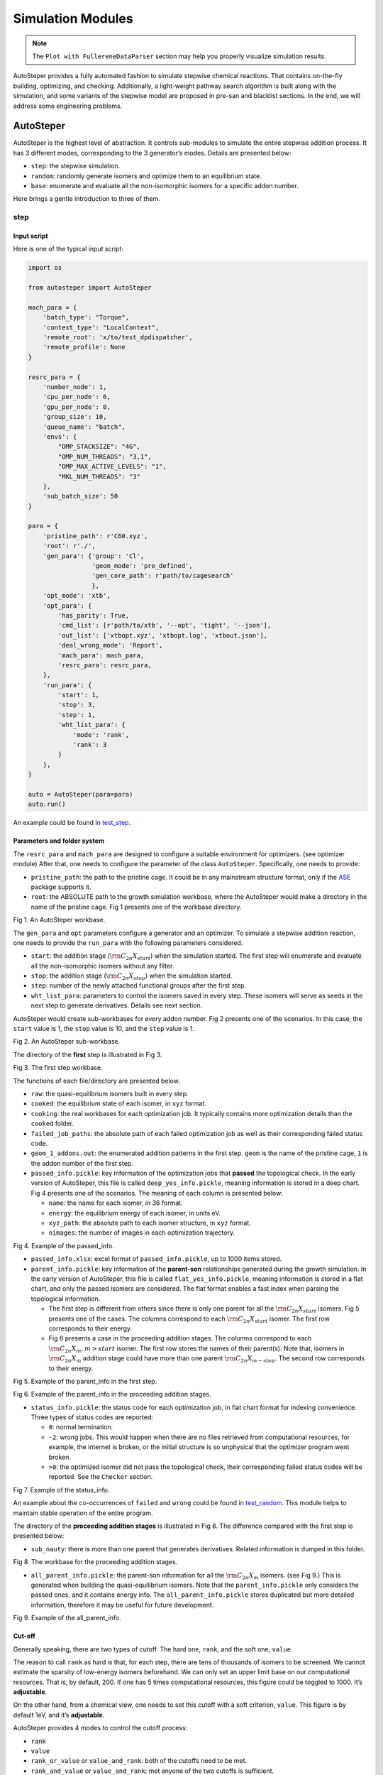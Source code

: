 Simulation Modules
==================


.. note::

   The ``Plot with FullereneDataParser`` section may help you properly visualize simulation results.
 

AutoSteper provides a fully automated fashion to simulate stepwise
chemical reactions. That contains on-the-fly building, optimizing, and
checking. Additionally, a light-weight pathway search algorithm is built
along with the simulation, and some variants of the stepwise model are
proposed in pre-san and blacklist sections. In the end, we will address
some engineering problems.

AutoSteper
----------

AutoSteper is the highest level of abstraction. It controls sub-modules
to simulate the entire stepwise addition process. It has 3 different
modes, corresponding to the 3 generator’s modes. Details are presented
below:

-  ``step``: the stepwise simulation.
-  ``random``: randomly generate isomers and optimize them to an
   equilibrium state.
-  ``base``: enumerate and evaluate all the non-isomorphic isomers for a
   specific addon number.

Here brings a gentle introduction to three of them.

step
~~~~

Input script
^^^^^^^^^^^^

Here is one of the typical input script:

.. code:: python

   import os

   from autosteper import AutoSteper

   mach_para = {
       'batch_type': "Torque",
       'context_type': "LocalContext",
       'remote_root': 'x/to/test_dpdispatcher',
       'remote_profile': None
   }

   resrc_para = {
       'number_node': 1,
       'cpu_per_node': 6,
       'gpu_per_node': 0,
       'group_size': 10,
       'queue_name': "batch",
       'envs': {
           "OMP_STACKSIZE": "4G",
           "OMP_NUM_THREADS": "3,1",
           "OMP_MAX_ACTIVE_LEVELS": "1",
           "MKL_NUM_THREADS": "3"
       },
       'sub_batch_size': 50
   }

   para = {
       'pristine_path': r'C60.xyz',
       'root': r'./',
       'gen_para': {'group': 'Cl',
                    'geom_mode': 'pre_defined',
                    'gen_core_path': r'path/to/cagesearch'
                    },
       'opt_mode': 'xtb',
       'opt_para': {
           'has_parity': True,
           'cmd_list': [r'path/to/xtb', '--opt', 'tight', '--json'],
           'out_list': ['xtbopt.xyz', 'xtbopt.log', 'xtbout.json'],
           'deal_wrong_mode': 'Report',
           'mach_para': mach_para,
           'resrc_para': resrc_para,
       },
       'run_para': {
           'start': 1,
           'stop': 3,
           'step': 1,
           'wht_list_para': {
               'mode': 'rank',
               'rank': 3
           }
       },
   }

   auto = AutoSteper(para=para)
   auto.run()

An example could be found in
`test_step <https://github.com/Franklalalala/AutoSteper/tree/master/gym/simulation/simulation_modes/test_step>`__.

Parameters and folder system
^^^^^^^^^^^^^^^^^^^^^^^^^^^^


The ``resrc_para`` and ``mach_para`` are designed to configure a
suitable environment for optimizers. (see optimizer module) After that,
one needs to configure the parameter of the class ``AutoSteper``.
Specifically, one needs to provide:

-  ``pristine_path``: the path to the pristine cage. It could be in any
   mainstream structure format, only if the
   `ASE <https://wiki.fysik.dtu.dk/ase/ase/io/io.html#ase.io.read>`__
   package supports it.
-  ``root``: the ABSOLUTE path to the growth simulation workbase, where
   the AutoSteper would make a directory in the name of the pristine
   cage. Fig 1 presents one of the workbase directory.

.. image:: ./fig/root.png
   :alt: root
   :align: center

.. raw:: html

   <center>

Fig 1. An AutoSteper workbase.

.. raw:: html

   </center>

The ``gen_para`` and ``opt`` parameters configure a generator and an
optimizer. To simulate a stepwise addition reaction, one needs to
provide the ``run_para`` with the following parameters considered.

-  ``start``: the addition stage (:math:`\rm C_{2n}X_{start}`) when the
   simulation started. The first step will enumerate and evaluate all
   the non-isomorphic isomers without any filter.
-  ``stop``: the addition stage (:math:`\rm C_{2n}X_{stop}`) when the
   simulation started.
-  ``step``: number of the newly attached functional groups after the
   first step.
-  ``wht_list_para``: parameters to control the isomers saved in every
   step. These isomers will serve as seeds in the next step to generate
   derivatives. Details see next section.

AutoSteper would create sub-workbases for every addon number. Fig 2
presents one of the scenarios. In this case, the ``start`` value is 1,
the ``stop`` value is 10, and the ``step`` value is 1.

.. image:: ./fig/addon.png
   :alt: addon
   :align: center

.. raw:: html

   <center>

Fig 2. An AutoSteper sub-workbase.

.. raw:: html

   </center>

The directory of the **first** step is illustrated in Fig 3.

.. image:: ./fig/first_step.png
   :alt: first_step
   :align: center

.. raw:: html

   <center>

Fig 3. The first step workbase.

.. raw:: html

   </center>

The functions of each file/directory are presented below.

-  ``raw``: the quasi-equilibrium isomers built in every step.
-  ``cooked``: the equilibrium state of each isomer, in ``xyz`` format.
-  ``cooking``: the real workbases for each optimization job. It
   typically contains more optimization details than the ``cooked``
   folder.
-  ``failed_job_paths``: the absolute path of each failed optimization
   job as well as their corresponding failed status code.
-  ``geom_1_addons.out``: the enumerated addition patterns in the first
   step. ``geom`` is the name of the pristine cage, ``1`` is the addon
   number of the first step.
-  ``passed_info.pickle``: key information of the optimization jobs that
   **passed** the topological check. In the early version of AutoSteper,
   this file is called ``deep_yes_info.pickle``, meaning information is
   stored in a deep chart. Fig 4 presents one of the scenarios. The
   meaning of each column is presented below:

   -  ``name``: the name for each isomer, in 36 format.
   -  ``energy``: the equilibrium energy of each isomer, in units eV.
   -  ``xyz_path``: the absolute path to each isomer structure, in
      ``xyz`` format.
   -  ``nimages``: the number of images in each optimization trajectory.

.. image:: ./fig/deep_yes.png
   :alt: deep_yes
   :align: center

.. raw:: html

   <center>

Fig 4. Example of the passed_info.

.. raw:: html

   </center>

-  ``passed_info.xlsx``: excel format of ``passed_info.pickle``, up to
   1000 items stored.
-  ``parent_info.pickle``: key information of the **parent-son**
   relationships generated during the growth simulation. In the early
   version of AutoSteper, this file is called ``flat_yes_info.pickle``,
   meaning information is stored in a flat chart, and only the passed
   isomers are considered. The flat format enables a fast index when
   parsing the topological information.

   -  The first step is different from others since there is only one
      parent for all the :math:`\rm C_{2n}X_{start}` isomers. Fig 5
      presents one of the cases. The columns correspond to each
      :math:`\rm C_{2n}X_{start}` isomer. The first row corresponds to
      their energy.
   -  Fig 6 presents a case in the proceeding addition stages. The
      columns correspond to each :math:`\rm C_{2n}X_{m}, m>start`
      isomer. The first row stores the names of their parent(s). Note
      that, isomers in :math:`\rm C_{2n}X_{m}` addition stage could have
      more than one parent :math:`\rm C_{2n}X_{m-step}`. The second row
      corresponds to their energy.

.. image:: ./fig/flat_yes_first.png
   :alt: flat_yes_first
   :align: center

.. raw:: html

   <center>

Fig 5. Example of the parent_info in the first step.

.. raw:: html

   </center>

.. image:: ./fig/flat_yes_after.png
   :alt: flat_yes_after
   :align: center

.. raw:: html

   <center>

Fig 6. Example of the parent_info in the proceeding addition stages.

.. raw:: html

   </center>

-  ``status_info.pickle``: the status code for each optimization job, in
   flat chart format for indexing convenience. Three types of status
   codes are reported:

   -  ``0``: normal termination.
   -  ``-2``: wrong jobs. This would happen when there are no files
      retrieved from computational resources, for example, the internet
      is broken, or the initial structure is so unphysical that the
      optimizer program went broken.
   -  ``>0``: the optimized isomer did not pass the topological check,
      their corresponding failed status codes will be reported. See the
      ``Checker`` section.

.. image:: ./fig/status_info.png
   :alt: status_info
   :align: center

.. raw:: html

   <center>

Fig 7. Example of the status_info.

.. raw:: html

   </center>

An example about the co-occurrences of ``failed`` and ``wrong`` could be
found in
`test_random <https://github.com/Franklalalala/AutoSteper/blob/5763497ea281374ad517abff9a2e1903988b0664/gym/simulation/simulation_modes/test_random/test_random.py#L6>`__.
This module helps to maintain stable operation of the entire program.

The directory of the **proceeding addition stages** is illustrated in
Fig 8. The difference compared with the first step is presented below:

-  ``sub_nauty``: there is more than one parent that generates
   derivatives. Related information is dumped in this folder.

.. image:: ./fig/after_step.png
   :alt: after_step
   :align: center

.. raw:: html

   <center>

Fig 8. The workbase for the proceeding addition stages.

.. raw:: html

   </center>

-  ``all_parent_info.pickle``: the parent-son information for all the
   :math:`\rm C_{2n}X_{m}` isomers. (see Fig 9.) This is generated when
   building the quasi-equilibrium isomers. Note that the
   ``parent_info.pickle`` only considers the passed ones, and it
   contains energy info. The ``all_parent_info.pickle`` stores
   duplicated but more detailed information, therefore it may be useful
   for future development.

.. image:: ./fig/all_parent_info.png
   :alt: all_parent_info
   :align: center

.. raw:: html

   <center>

Fig 9. Example of the all_parent_info.

.. raw:: html

   </center>

Cut-off
^^^^^^^

Generally speaking, there are two types of cutoff. The hard one,
``rank``, and the soft one, ``value``.

The reason to call ``rank`` as hard is that, for each step, there are
tens of thousands of isomers to be screened. We cannot estimate the
sparsity of low-energy isomers beforehand. We can only set an upper
limit base on our computational resources. That is, by default, 200. If
one has 5 times computational resources, this figure could be toggled to
1000. It’s **adjustable**.

On the other hand, from a chemical view, one needs to set this cutoff
with a soft criterion, ``value``. This figure is by default 1eV, and
it’s **adjustable**.

AutoSteper provides 4 modes to control the cutoff process:

-  ``rank``
-  ``value``
-  ``rank_or_value`` or ``value_and_rank``: both of the cutoffs need to
   be met.
-  ``rank_and_value`` or ``value_and_rank``: met anyone of the two
   cutoffs is sufficient.

By default, AutoSteper utilizes the ``rank_and_value`` mode, for
``rank``\ =200, ``value``\ =1eV. **This is adjustable.** **One may apply
any of the modes with any favored number.** See
`code <https://github.com/Franklalalala/AutoSteper/blob/773de279226b089141e580901894531e9dba70bd/src/autosteper/autosteper.py#L30>`__
and
`test <https://github.com/Franklalalala/AutoSteper/tree/master/gym/simulation/cutoff>`__.

A simple application of this function is to extract low-energy isomers
from an information pickle file, see
`get_low_e_xyz.py <https://github.com/Franklalalala/AutoSteper/blob/master/gym/simulation/cutoff/get_low_e_xyz.py>`__.

random
~~~~~~

The random mode could be used to sample targeted configuration space,
for example, building a dataset to train Neural Network Potential (NNP).
The parameters for random mode are basically the same as the step mode.
Differences lie in the ``run_para``, which is replaced by
``random_para``. Specifically, one needs to provide:

-  ``addon_list``: a list that consists of desired addon numbers, e.g,
   :math:`\rm C_{2n}X_{m}, m\ in\ addon\_list`.
-  ``random_num``: for each addon number m, the number of randomly
   sampled isomers :math:`\rm C_{2n}X_{m}`.
-  ``try_times``: since some systems are highly unstable, e.g,
   :math:`\rm C_{2n}X_{m}, m=2n`, all the isomers sampled could be
   unphysical and fail the topological check. In this case, the whole
   batch of isomers :math:`\rm C_{2n}X_{m}` should be discarded. This
   parameter is highly recommended to control the failed chances. Note
   that, it needs ``deal_wrong_mode`` set as ``Tough`` to properly
   function.

Despite these parameters, the execution method of AutoSteper changed
from ``run`` to ``random``. For an example script, see
`test_random <https://github.com/Franklalalala/AutoSteper/tree/master/gym/simulation/simulation_modes/test_random>`__.

base
~~~~

The base mode could be used to enumerate and evaluate all isomers for a
specific system :math:`\rm C_{2n}X_{m}`. In fact, it could be viewed as
the first step in the step mode. Since the base mode has only one step,
its input script doesn’t need ``run_para``. The rest of the parameters
stay the same as above. The execution method of AutoSteper changed from
``run`` to ``base``. For an example script, see
`test_base <https://github.com/Franklalalala/AutoSteper/tree/master/gym/simulation/simulation_modes/test_base>`__.

Generator
---------

The generator module is in charge of building molecules. Details of
parameters are presented below:

-  ``group``: the name of functional groups. Currently, AutoSteper
   supports :math:`\rm C_{2n}X_m(X=H, F,Cl, Br, I, OH, CF_3, CH_3)`.

-  ``gen_core_path``: the absolute path to the executable binary file
   ``cagesearch``, which is compiled from the
   `Franklalalala/usenauty <https://github.com/Franklalalala/usenauty>`__
   repository.

-  ``geom_mode``: decides how to build quasi-equilibrium isomers. This
   parameter is highly recommended to be set as ``pre_defined``. The
   pre-defined geometry parameters are chosen from thousands of randomly
   sampled isomers. If one needs to change these parameters, set
   ``geom_mode`` to another value and assign new parameters through
   ``geom_para``. Note that, the new format needs to stay consistent
   with `the
   original <https://github.com/Franklalalala/AutoSteper/blob/18f474b0dd58adc9cd7484007a14927e2cde5123/src/autosteper/generator.py#L12>`__.

Note that, the generator module could be used alone to build hand-tuned
structures. See
`build_unit <https://github.com/Franklalalala/AutoSteper/tree/master/gym/simulation/build_unit>`__.

Optimizer
---------

The optimizer module heavily rely on open-source package
`deepmodeling/dpdispatcher <https://github.com/deepmodeling/dpdispatcher>`__.
See `Getting
Started <https://docs.deepmodeling.com/projects/dpdispatcher/en/latest/getting-started.html>`__
to get familiar with dpdispatcher. Here presents the usage of
AutoSteper’s customized version.

machine and resource
~~~~~~~~~~~~~~~~~~~~

To start with, one needs to set a machine and a resource configuration.
Here present some examples.

For the machine parameter, two sets of configurations are recommended.
See below:

.. code:: python

   # from local (typically your win system) to clusters. Input scripts are submitted in Personal Computer (PC).
   mach_para = {
       'batch_type': "Torque",  # my cluster type
       'context_type': "SSHContext",
       'remote_root': '/home/test/xx/',  # the remote workbase where the actual computation take place.
       'remote_profile': {
           "hostname": "2xx.2xx.xx.7x",  # IP
           "username": "xx",
           "password": "xx",
           "port": 22,
           "timeout": 10
       }
   }

   # inside your clusters. Input scripts are submitted in the cluster.
   mach_para = {
       'batch_type': "Torque",  # my cluster type
       'context_type': "LocalContext",  # Do not need IP information
       'remote_root': '/home/test/xx/',
       'remote_profile': None
   }

For the resource parameter, here is an example:

.. code:: python

   resrc_para = {
       'number_node': 6, # the sequence name for your cluster.
       'cpu_per_node': 6, # computational resources for each task.
       'gpu_per_node': 0, # same as above
       'group_size': 10, # number of tasks contained in each job (group).
       'queue_name': "batch", # queue name for my cluster
       'envs': {              # extra enviromental variables
           "OMP_STACKSIZE": "4G",
           "OMP_NUM_THREADS": "3,1",
           "OMP_MAX_ACTIVE_LEVELS": "1",
           "MKL_NUM_THREADS": "3"
       },
       'sub_batch_size': 50 # number of tasks contained in each batch.
   }

The machine parameters tell the dpdispatcher **which cluster** to use
and **how to contact**, while the resource parameter **assigns**
computation resources to each job.

The original workflow of the dpdispatcher is illustrated in Fig 10.

.. image:: ./fig/dpdispatch_arch.png
   :alt: dpdispatch_arch
   :align: center

.. raw:: html

   <center>

Fig 10. Simplified workflow of dpdispatcher.

.. raw:: html

   </center>

Each optimization job corresponds to a task. Then, tasks are grouped
(``group_size``) into jobs. These jobs are submitted through ssh or
local context (``context_type``) to remote (``remote_root``), where the
remote would assign computational resources to each job
(``All_cpu_cores /cpu_per_node``) and execute them in parallel.

However, when it comes to huge task sequences, the number of groups in
line may put pressure on the cluster. And when something wrong happened
in a single job, the whole batch would be undermined. (For example, no
retrieval from remote.) Therefore, we proposed the ``sub_batch_size``
parameter to perform job dispatch in a mini-batch style. An illustration
of the modified dpdispatcher is presented in Fig 11.

.. image:: ./fig/sub_batch_arch.png
   :alt: sub_batch_arch
   :align: center

.. raw:: html

   <center>

Fig 11. A top-down illustration of the modified dpdispatcher.

.. raw:: html

   </center>

More details could be found in the documentation of `Machine
parameters <https://docs.deepmodeling.com/projects/dpdispatcher/en/latest/machine.html>`__
and `Resources
parameters <https://docs.deepmodeling.com/projects/dpdispatcher/en/latest/resources.html>`__.

opt mode and parameter
~~~~~~~~~~~~~~~~~~~~~~

Currently, AutoSteper provides interfaces for 3 software, namely, the
`xTB <https://xtb-docs.readthedocs.io/en/latest/contents.html>`__
program, the `Gaussian <https://gaussian.com/>`__ software, and the
`ASE <https://wiki.fysik.dtu.dk/ase/about.html>`__ python library. In
addition, AutoSteper provides the ``Multi_Optimizer`` to properly
integrate different software or employ the same software repeatly.
Examples could be found in
`optimizers <https://github.com/Franklalalala/AutoSteper/tree/master/gym/simulation/optimizers>`__.

The details about related parameters are presented below:

1. ``opt_mode``: tells the ``AutoSteper`` class or the
   ``switch_optimizers`` function which optimizer to choose.
2. ``cmd_list``: the actual command line in the final workbase (without
   the filename). It consists of the call of the program, options,
   flags, and so on.
3. ``out_list``: the names of output files that need to be downloaded.
4. ``deal_wrong_mode``: how to deal with wrong jobs, details see the
   engineering section.
5. ``has_parity``: The spin multiplicity is different between odd and
   even addon number isomers. Set this button true if you intend to
   simulate odd addon number isomers. This will enabling an automated
   multipicity check.

Checker
-------

The checker module will check optimized isomers to ensure an undermined
topology. 7 scenarios could be detected, their corresponding failed
status codes are presented below.

-  1: At least one functional group breaks the bond with the cage and
   becomes a radical.
-  2: At least one functional group deviates from the initial addition
   site and moves to another.
-  3: At least one 3-membered carbon ring is formed during optimization,
   meaning the pristine cage is squeezed by functional groups.
-  4: At least one carbon atom only has 2 neighboring carbon atoms or
   less, meaning the cage is broken.
-  5: At least one functional group binds with 2 or more carbon atoms,
   which is unstable for currently supported functional groups.
-  6: At least one carbon atom binds with 5 or more atoms, which means a
   small cluster or a coordination is formed.
-  7: The inner intactness of at least one functional group
   (:math:`\rm OH, CF_3, CH_3`) is undermined.

These status codes will be reported in the ``failed_job_paths`` file and
could be indexed from the ``status_info.pickle``. Additionally, these
status codes could be collected with help of ``clc_failed`` function,
see ``Analysis Functions`` section.

Need to mention that, the AutoSteper module doesn’t need any specific
input parameters for the checker module, though it could also be used
alone. See
`checker <https://github.com/Franklalalala/AutoSteper/tree/master/gym/simulation/checker>`__.

Path parser
-----------

The ``Path_Parser`` is an abstraction designed to get pathways from the
``parent-son`` information, which is generated along with the **Growth
Simulation**. This feature is considered since the very beginning of
AutoSteper. The ``parent-son`` information could be viewed as a
by-product of the simulation, therefore the calculation of pathways is
extremely fast.

One needs to provide the following parameters for a basic configuration:

.. code:: python

   path_para = {
       'step': 1, # the step that used in the growth simulation.
       'start': 1, # when the growth simulation started
       'q_add_num': 4, 
       'q_path_rank': 10,
       'q_isomer_rank': 5,
       'log_low_e_num': 10, 
   }

The configuration will generate pathways for :math:`\rm C_{2n}X_{m}\_i`.
Here the ``q_add_num`` is the m, the ``q_isomer_rank`` is i.
``log_low_e_num`` will dump low-energy isomers
:math:`\rm C_{2n}X_{m}\_i, i<log\_low\_e\_num` into a log.
``q_path_rank`` will decide how many low-energy pathways to be dumped.

This configuration parses pathways for the specific ``q_isomer_rank``.
All the pathways end to the
:math:`\rm C_{2n}X_{m}\_i, i=q\_isomer\_rank`.

To see a mixed scenario, simply set the ``is_mixed`` flag to True. The
generated pathways will end to
:math:`\rm C_{2n}X_{m}\_i, i<=q\_isomer\_rank`.

If one needs a higher accuracy of pathways, there is a refiner option in
``Path_Parser``. If one needs to control the number of pathways, set a
``ctl_path_para`` as below:

.. code:: python

   path_para = {
       'step': 1, # the step that used in the growth simulation.
       'start': 1, # when the growth simulation started
       'q_add_num': 22, 
       'q_path_rank': 10,
       'q_isomer_rank': 5,
       'log_low_e_num': 10, 
       'ctl_path_para': {
           'ctl_parent_num': 3, # Control the number of parents for each isomer.
           'max_path_num': 10000, # Control the maximum number of pathways.
       }
   }

This is for the case when the queried addon number is very high. Since
the ``Path_Parser`` functions in a DFS way, the low-energy pathways will
be well preserved.

The generated pathways are highly structured and informative, see
`path_parser <https://github.com/Franklalalala/AutoSteper/tree/master/gym/simulation/path_parser>`__.
Here presents the well-designed heatmap. See Fig 12. This is the pathway
for :math:`\rm C_{60}Cl_6` under xTB level of theory.

.. image:: ./fig/Path_relative_energy.png
   :alt: Path_relative_energy
   :align: center

.. raw:: html

   <center>

Fig 12. Example of the generated heatmap for pathways.

.. raw:: html

   </center>

It well-explained the ranking of pathways. For example, all the related
isomers for the pathway in row 1 is the lowest-energy one (relative
energy is 0), therefore it’s the lowest-energy pathway.

Black list
----------

The concept of the blacklist is based on the assumption that high-energy
isomers probably contain local instability motifs, therefore their
derivatives will unlikely to become stable ones since they still contain
those instability motifs. This is a dual concept to the low-energy
configuration space, which is treated as seeds to generate derivatives.
See Fig 13.

AutoSteper collects two kinds of isomers into the blacklist.

1. The isomers that failed the topological check. (denote as failed)
2. The high-energy isomers within certain reverse cutoff. (denote as
   unstable)

.. image:: ./fig/blacklist_landscape.png
   :alt: blacklist_landscape
   :align: center

.. raw:: html

   <center>

Fig 13. Illustration of the high-energy configuration space.

.. raw:: html

   </center>

When it comes to a new step, the new addition patterns will check
through the blacklist at first. If a pattern contains any of the
recorded patterns, it will be directly skipped.

To control the influence of a high-energy pattern, AutoSteper provides a
queue to store high-energy patterns. See Fig 14.

.. image:: ./fig/blk_list.png
   :alt: blk_list
   :align: center

.. raw:: html

   <center>

Fig 14. Illustration of the queue maintained by AutoSteper.

.. raw:: html

   </center>

AutoSteper starts collecting high-energy isomers in ``start_clct_num``.
These patterns start functioning in the next step and will continue to
function till ``start_clct_num+container_size*step``. The blacklist
system will shut down after ``final_chk``.

To enable the blacklist feature, one needs to provide a ``blk_para``.
Here is an example of ``blk_para``, for example of an input script, see
`black_list <https://github.com/Franklalalala/AutoSteper/tree/master/gym/simulation/black_list>`__.

.. code:: python

   blk_para = {
       'start_clct_num': 2,
       'final_chk_num': 8,
       'clct_unstb': True,
       'unstb_para': {
           'mode': 'rank',
           'rank': 10,
       },
       'container_size': 3
   }

Note that, all failed addition patterns are collected by default as long
as the blacklist system functions. Another kind of high-energy isomers
is collected when the ``clct_unstb`` is Ture. The ``unstb_para``
controls the reversed cutoff range, details see
`test_cutoff <https://github.com/Franklalalala/AutoSteper/tree/master/gym/simulation/cutoff>`__.

Pre-scan
--------

The pre-scan feature takes the quasi-equilibrium geometry to approximate
the equilibrium state isomer. Since AutoSteper builds quasi-equilibrium
isomers in a python environment, currently only the python package
`ASE <https://wiki.fysik.dtu.dk/ase/about.html>`__ is supported as the
single-point evaluator.

The generated isomer (in ``atom`` class) would go through a single-point
evaluation before dumping to a xyz format file. After the generation of
all isomers, the low-energy ones will be selected and re-dumped into the
``post_pre_scan_raw`` folder. These isomers would undergo geometry
optimization with optimizers. Fig 15 presents a working folder when the
pre-scan feature is enabled. It’s basically the same as the ``step``
mode workbase.

.. image:: ./fig/pre_scan_folder.png
   :alt: pre_scan_folder
   :align: center

.. raw:: html

   <center>

Fig 15. The workbase when the pre-scan feature enabled.

.. raw:: html

   </center>

To enable a pre-scan feature, one needs to provide a ``pre_scan_para``.
Here is an example of ``pre_scan_para``, for example of an input script,
see
`test_pre_scan <https://github.com/Franklalalala/AutoSteper/blob/master/gym/simulation/pre_scan_restart/test_pre_scan.py>`__.

.. code:: python

   pre_scan_para = {
       'start_ps_para': 2,  # when the pre-scan feature enabled
       'final_ps_para': 3,  # when the last addition stage that the pre-scan feature functions
       'calculator': calculator, # the calculator in ASE format
       'ps_cut_para': {     # to control the cutoff range
           'mode': 'rank',
           'rank': 80
       }
   }

Note:

1. The ``calculator`` needs to stay in
   `ASE <https://wiki.fysik.dtu.dk/ase/ase/calculators/calculators.html#calculators>`__
   format.
2. The ``ps_cut_para`` controls the cutoff range for the isomers that
   need geometry optimization.

Engineering
-----------

Currently, AutoSteper provides ``restart`` and ``error_handling`` for
engineering convenience. More features are under development.

restart&proceed
~~~~~~~~~~~~~~~

The ``restart`` feature is designed for the step mode in case the
simulation is interrupted. To use it, simply replace the execution
method of AutoSteper to ``restart``. For example:

.. code:: python

   # auto.run()
   auto.restart(restart_add_num=5)

Note that, the ``restart`` method will delete the original workbase for
:math:`\rm C_{2n}X_{m}, m>= restart\_add\_num`, after that, a new
workbase will be created for
:math:`\rm C_{2n}X_{m}, m= restart\_add\_num`. Make sure the
``restart_add_num`` equals the exact to addon stage when the simulation
was interrupted.

Besides, this feature could be used to **proceed** with a normally
terminated simulation. For example, the original one terminated in
``add_num = 4``, and the restart_add_num could be set as ``4+step``. See
`test_restart <https://github.com/Franklalalala/AutoSteper/blob/master/gym/simulation/pre_scan_restart/test_restart.py>`__.

error handling
~~~~~~~~~~~~~~

The ``error_handling`` feature is assigned to optimizers. For
description convenience, details of them are presented in this section.
Note that, the ``error`` mentioned here denotes an unexpected
optimization task result, which is different from the ``failed``
notation.

There are 4 modes in total. Specifically:

-  ``Report``: simply report the wrong information and end out.
-  ``Complete``: recursively submit jobs in small batches to minimize
   the wrong jobs, then end out. Note that, the dpdispatcher submits
   jobs in a batch style. When there is one job ends unexpectedly, there
   would be no retrieval from the remote for the whole batch. The
   ``Complete`` mode will submit recursively with small batches until
   the abnormal ones are left.
-  ``Tough``: designed for ``random`` mode in case the whole batch of
   randomly generated isomers are unphysical. The old batch will be
   discarded and a new batch will be generated.
-  ``Ignore``: designed for ``random`` mode in case there are abnormally
   terminated jobs. There will be warnings while the simulation
   proceeds.

Examples about how this feature function is presented in
`test_random <https://github.com/Franklalalala/AutoSteper/blob/5763497ea281374ad517abff9a2e1903988b0664/gym/simulation/simulation_modes/test_random/test_random.py#L6>`__.
